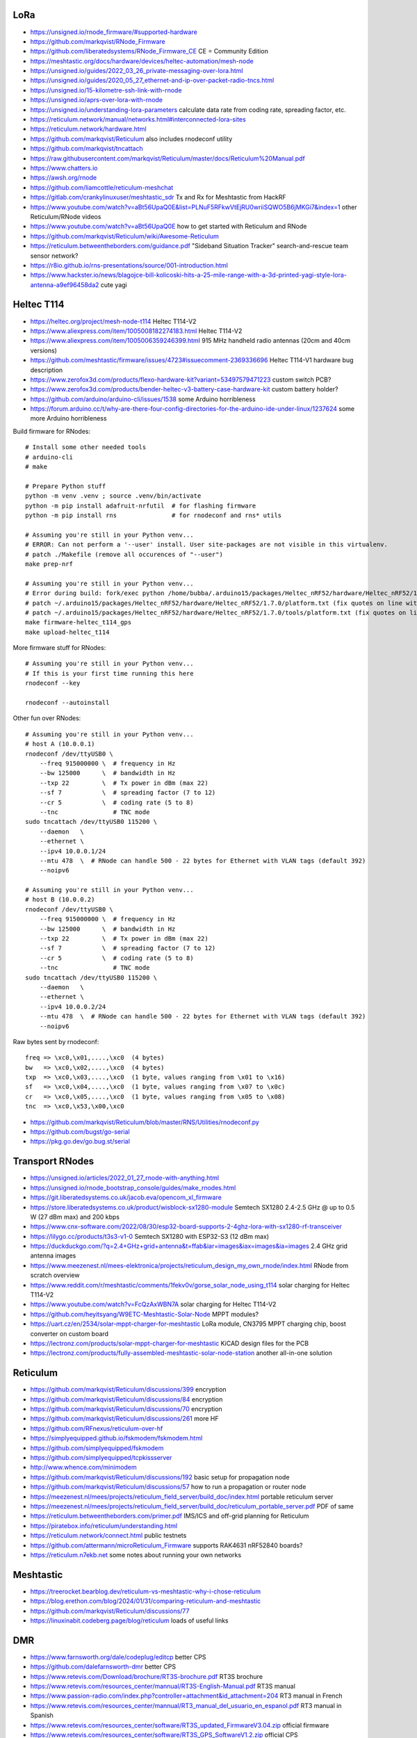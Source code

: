 LoRa
----

* https://unsigned.io/rnode_firmware/#supported-hardware
* https://github.com/markqvist/RNode_Firmware
* https://github.com/liberatedsystems/RNode_Firmware_CE  CE = Community Edition
* https://meshtastic.org/docs/hardware/devices/heltec-automation/mesh-node
* https://unsigned.io/guides/2022_03_26_private-messaging-over-lora.html
* https://unsigned.io/guides/2020_05_27_ethernet-and-ip-over-packet-radio-tncs.html
* https://unsigned.io/15-kilometre-ssh-link-with-rnode
* https://unsigned.io/aprs-over-lora-with-rnode
* https://unsigned.io/understanding-lora-parameters  calculate data rate from coding rate, spreading factor, etc.
* https://reticulum.network/manual/networks.html#interconnected-lora-sites
* https://reticulum.network/hardware.html
* https://github.com/markqvist/Reticulum  also includes rnodeconf utility
* https://github.com/markqvist/tncattach
* https://raw.githubusercontent.com/markqvist/Reticulum/master/docs/Reticulum%20Manual.pdf
* https://www.chatters.io
* https://awsh.org/rnode
* https://github.com/liamcottle/reticulum-meshchat
* https://gitlab.com/crankylinuxuser/meshtastic_sdr  Tx and Rx for Meshtastic from HackRF
* https://www.youtube.com/watch?v=aBt56UpaQ0E&list=PLNuF5RFkwVtEjRU0wriiSQWO5B6jMKGi7&index=1  other Reticulum/RNode videos
* https://www.youtube.com/watch?v=aBt56UpaQ0E  how to get started with Reticulum and RNode
* https://github.com/markqvist/Reticulum/wiki/Awesome-Reticulum
* https://reticulum.betweentheborders.com/guidance.pdf  "Sideband Situation Tracker" search-and-rescue team sensor network?
* https://r8io.github.io/rns-presentations/source/001-introduction.html
* https://www.hackster.io/news/blagojce-bill-kolicoski-hits-a-25-mile-range-with-a-3d-printed-yagi-style-lora-antenna-a9ef96458da2  cute yagi


Heltec T114
-----------

* https://heltec.org/project/mesh-node-t114  Heltec T114-V2
* https://www.aliexpress.com/item/1005008182274183.html  Heltec T114-V2
* https://www.aliexpress.com/item/1005006359246399.html  915 MHz handheld radio antennas (20cm and 40cm versions)
* https://github.com/meshtastic/firmware/issues/4723#issuecomment-2369336696  Heltec T114-V1 hardware bug description
* https://www.zerofox3d.com/products/flexo-hardware-kit?variant=53497579471223  custom switch PCB?
* https://www.zerofox3d.com/products/bender-heltec-v3-battery-case-hardware-kit  custom battery holder?
* https://github.com/arduino/arduino-cli/issues/1538  some Arduino horribleness
* https://forum.arduino.cc/t/why-are-there-four-config-directories-for-the-arduino-ide-under-linux/1237624  some more Arduino horribleness

Build firmware for RNodes::

    # Install some other needed tools
    # arduino-cli
    # make

    # Prepare Python stuff
    python -m venv .venv ; source .venv/bin/activate
    python -m pip install adafruit-nrfutil  # for flashing firmware
    python -m pip install rns               # for rnodeconf and rns* utils

    # Assuming you're still in your Python venv...
    # ERROR: Can not perform a '--user' install. User site-packages are not visible in this virtualenv.
    # patch ./Makefile (remove all occurences of "--user")
    make prep-nrf

    # Assuming you're still in your Python venv...
    # Error during build: fork/exec python /home/bubba/.arduino15/packages/Heltec_nRF52/hardware/Heltec_nRF52/1.7.0/tools/uf2conv/uf2conv.py: no such file or directory
    # patch ~/.arduino15/packages/Heltec_nRF52/hardware/Heltec_nRF52/1.7.0/platform.txt (fix quotes on line with "uf2conv")
    # patch ~/.arduino15/packages/Heltec_nRF52/hardware/Heltec_nRF52/1.7.0/tools/platform.txt (fix quotes on line with "uf2conv")
    make firmware-heltec_t114_gps
    make upload-heltec_t114

More firmware stuff for RNodes::

    # Assuming you're still in your Python venv...
    # If this is your first time running this here
    rnodeconf --key

    rnodeconf --autoinstall

Other fun over RNodes::

    # Assuming you're still in your Python venv...
    # host A (10.0.0.1)
    rnodeconf /dev/ttyUSB0 \
        --freq 915000000 \  # frequency in Hz
        --bw 125000      \  # bandwidth in Hz
        --txp 22         \  # Tx power in dBm (max 22)
        --sf 7           \  # spreading factor (7 to 12)
        --cr 5           \  # coding rate (5 to 8)
        --tnc               # TNC mode
    sudo tncattach /dev/ttyUSB0 115200 \
        --daemon   \
        --ethernet \
        --ipv4 10.0.0.1/24
        --mtu 478  \  # RNode can handle 500 - 22 bytes for Ethernet with VLAN tags (default 392)
        --noipv6

    # Assuming you're still in your Python venv...
    # host B (10.0.0.2)
    rnodeconf /dev/ttyUSB0 \
        --freq 915000000 \  # frequency in Hz
        --bw 125000      \  # bandwidth in Hz
        --txp 22         \  # Tx power in dBm (max 22)
        --sf 7           \  # spreading factor (7 to 12)
        --cr 5           \  # coding rate (5 to 8)
        --tnc               # TNC mode
    sudo tncattach /dev/ttyUSB0 115200 \
        --daemon   \
        --ethernet \
        --ipv4 10.0.0.2/24
        --mtu 478  \  # RNode can handle 500 - 22 bytes for Ethernet with VLAN tags (default 392)
        --noipv6

Raw bytes sent by rnodeconf::

    freq => \xc0,\x01,....,\xc0  (4 bytes)
    bw   => \xc0,\x02,....,\xc0  (4 bytes)
    txp  => \xc0,\x03,....,\xc0  (1 byte, values ranging from \x01 to \x16)
    sf   => \xc0,\x04,....,\xc0  (1 byte, values ranging from \x07 to \x0c)
    cr   => \xc0,\x05,....,\xc0  (1 byte, values ranging from \x05 to \x08)
    tnc  => \xc0,\x53,\x00,\xc0

* https://github.com/markqvist/Reticulum/blob/master/RNS/Utilities/rnodeconf.py
* https://github.com/bugst/go-serial
* https://pkg.go.dev/go.bug.st/serial


Transport RNodes
----------------

* https://unsigned.io/articles/2022_01_27_rnode-with-anything.html
* https://unsigned.io/rnode_bootstrap_console/guides/make_rnodes.html
* https://git.liberatedsystems.co.uk/jacob.eva/opencom_xl_firmware
* https://store.liberatedsystems.co.uk/product/wisblock-sx1280-module  Semtech SX1280 2.4-2.5 GHz @ up to 0.5 W (27 dBm max) and 200 kbps
* https://www.cnx-software.com/2022/08/30/esp32-board-supports-2-4ghz-lora-with-sx1280-rf-transceiver
* https://lilygo.cc/products/t3s3-v1-0  Semtech SX1280 with ESP32-S3 (12 dBm max)
* https://duckduckgo.com/?q=2.4+GHz+grid+antenna&t=ffab&iar=images&iax=images&ia=images  2.4 GHz grid antenna images
* https://www.meezenest.nl/mees-elektronica/projects/reticulum_design_my_own_rnode/index.html  RNode from scratch overview
* https://www.reddit.com/r/meshtastic/comments/1fekv0v/gorse_solar_node_using_t114  solar charging for Heltec T114-V2
* https://www.youtube.com/watch?v=FcQzAxWBN7A  solar charging for Heltec T114-V2
* https://github.com/heyitsyang/W9ETC-Meshtastic-Solar-Node  MPPT modules?
* https://uart.cz/en/2534/solar-mppt-charger-for-meshtastic  LoRa module, CN3795 MPPT charging chip, boost converter on custom board
* https://lectronz.com/products/solar-mppt-charger-for-meshtastic  KiCAD design files for the PCB
* https://lectronz.com/products/fully-assembled-meshtastic-solar-node-station  another all-in-one solution


Reticulum
---------

* https://github.com/markqvist/Reticulum/discussions/399  encryption
* https://github.com/markqvist/Reticulum/discussions/84  encryption
* https://github.com/markqvist/Reticulum/discussions/70  encryption
* https://github.com/markqvist/Reticulum/discussions/261  more HF
* https://github.com/RFnexus/reticulum-over-hf
* https://simplyequipped.github.io/fskmodem/fskmodem.html
* https://github.com/simplyequipped/fskmodem
* https://github.com/simplyequipped/tcpkissserver
* http://www.whence.com/minimodem
* https://github.com/markqvist/Reticulum/discussions/192  basic setup for propagation node
* https://github.com/markqvist/Reticulum/discussions/57  how to run a propagation or router node
* https://meezenest.nl/mees/projects/reticulum_field_server/build_doc/index.html  portable reticulum server
* https://meezenest.nl/mees/projects/reticulum_field_server/build_doc/reticulum_portable_server.pdf  PDF of same
* https://reticulum.betweentheborders.com/primer.pdf  IMS/ICS and off-grid planning for Reticulum
* https://piratebox.info/reticulum/understanding.html
* https://reticulum.network/connect.html  public testnets
* https://github.com/attermann/microReticulum_Firmware  supports RAK4631 nRF52840 boards?
* https://reticulum.n7ekb.net  some notes about running your own networks


Meshtastic
----------

* https://treerocket.bearblog.dev/reticulum-vs-meshtastic-why-i-chose-reticulum
* https://blog.erethon.com/blog/2024/01/31/comparing-reticulum-and-meshtastic
* https://github.com/markqvist/Reticulum/discussions/77
* https://linuxinabit.codeberg.page/blog/reticulum  loads of useful links


DMR
---

* https://www.farnsworth.org/dale/codeplug/editcp  better CPS
* https://github.com/dalefarnsworth-dmr  better CPS
* https://www.retevis.com/Download/brochure/RT3S-brochure.pdf  RT3S brochure
* https://www.retevis.com/resources_center/mannual/RT3S-English-Manual.pdf  RT3S manual
* https://www.passion-radio.com/index.php?controller=attachment&id_attachment=204  RT3 manual in French
* https://www.retevis.com/resources_center/mannual/RT3_manual_del_usuario_en_espanol.pdf  RT3 manual in Spanish
* https://www.retevis.com/resources_center/software/RT3S_updated_FirmwareV3.04.zip  official firmware
* https://www.retevis.com/resources_center/software/RT3S_GPS_SoftwareV1.2.zip  official CPS
* https://www.retevis.com/resources_center/software/RT3&RT8_USBDriver.zip  official USB driver
* https://www.youtube.com/watch?v=Lw0Y-jQZMZ0  DMR features and overview
* https://www.jeffreykopcak.com/2017/06/11/dmr-in-amateur-radio-programming-a-code-plug  DMR programming
* https://www.youtube.com/watch?v=VExx628R0DM  DMR programming
* https://www.youtube.com/watch?v=ip3a37G68JA  DMR programming in French
* https://www.taitradioacademy.com/topic/benefits-of-dmr-1
* https://www.jpole-antenna.com/2018/07/13/retevis-rt3s-dual-band-dmr-handheld-transceiver-review
* https://m6ceb.com/reviews/retevis-rt3s-dmr-fm-dual-band-handheld-radio
* https://blog.retevis.com/index.php/hd1-promiscuous-mode-and-rt3s-group-call-match-introduction
* https://www.ailunce.com/blog/How-to-Upgrade-Retevis-RT3S-Firmware
* https://www.ailunce.com/blog/How-to-import-Digital-Contacts-into-RT3S
* https://radioid.net
* https://blog.retevis.com/index.php/how-to-set-rt3s-aprs
* http://www.tothewoods.net/Comms-mounting-baofeng-uv-5r-ham-radio-in-Jeep-Wrangler-TJ.php
* https://www.thingiverse.com/thing:2252779  RT3S cradle
* https://www.thingiverse.com/thing:267879  clone RAM arm
* https://www.thingiverse.com/thing:1323115  clone RAM base
* https://www.youtube.com/watch?v=wsPt91xVEKE  MMDVM build
* https://www.youtube.com/watch?v=gVlXYLTD_DI  MMDVM build
* https://www.youtube.com/watch?v=DNQgZx92Gj0  MMDVM build


Repeaters
---------

* https://www.digikey.ca/en/products/detail/te-connectivity-amp-connectors/104422-2/550725  20-pin connector housing
* https://www.digikey.ca/en/products/detail/te-connectivity-amp-connectors/104422-1/289312  16-pin connector housing
* https://www.digikey.ca/en/products/detail/te-connectivity-amp-connectors/1-87309-3/29826  16-pin pins
* https://www.itead.cc/nextion-nx4832k035.html  3.5 Nextion display
* https://www.amazon.ca/M-D-Building-Products-84327-020-Inch/dp/B007NG6EQI  holey metal
* https://www.rtl-sdr.com/a-tutorial-on-using-sdrangel-for-dmr-d-star-and-fusion-reception-with-an-rtl-sdr
* https://n5amd.com/digital-radio-how-tos/tune-mmdvm-repeater-sdr-low-ber


Pagers
------

* https://www.hackster.io/news/alley-cat-s-alley-chat-pocket-ht-brings-back-the-pager-with-lora-and-meshtastic-technology-edb388e66c8f
* https://archive.fosdem.org/2024/schedule/event/fosdem-2024-1721-dapnet-bringing-pagers-back-to-the-21st-century
* https://www.reddit.com/r/hackrf/comments/ls3a3c/portapack_pocsac_pager_guide


HackRF and PortaPack
--------------------

* https://greatscottgadgets.com/2021/12-07-testing-a-hackrf-clone
* https://www.rtl-sdr.com/tech-minds-a-beginners-guide-to-the-hackrf-and-portapack-with-mayhem-firmware
* https://opensourcesdrlab.com/products/h4m-receiver-and-spectrum-analyzer?VariantsId=10002
* https://opensourcesdrlab.com/products/mayhem-signature-edition-h4m-portapack-and-transparent-shell-with-speaker-and-2500-mah-lithium-battery
* https://opensourcesdrlab.com/products/r10c-hrf-sdr-software-defined-1mhz-to-6ghz-mainboard-development-board-kit
* https://www.printables.com/model/1033734-hackrf-portapack-h4m-stand  desk stand for H4M
* https://www.printables.com/model/1096252-hackrf-portapack-h4m-rotary-encoder-dial-upgrade  grippier scrolly thing for H4M
* https://www.printables.com/model/784000-threaded-sma-connector-knurled-caps-fpv-drones-hac  SMA covers
* https://ppsplash.creativo.hu  PortaPack splash screens
* https://github.com/htotoo/PPSplash
* https://github.com/llopisdon/skies-adsb  3D ADS-B visualizer in web browser
* https://www.nooelec.com/store/opera-cake.html  HackRF antenna switcher?
* https://github.com/portapack-mayhem/mayhem-firmware/wiki/Add-GPIO-to-H2
* https://github.com/portapack-mayhem/mayhem-firmware/wiki/USB%E2%80%90C-charging-modification-for-older-HackRF-boards  second charge port?


Shortwave Receivers
-------------------

* https://swling.com/blog/2018/09/guest-post-supercharging-the-xhdata-d-808-with-a-7-5-loopstick
* https://swling.com/blog/2021/10/gary-debocks-xhdata-d-808-loopstick-model
* https://swling.com/blog/2021/05/gary-debocks-2021-ultralight-radio-shootout
* https://www.amazon.ca/Tecsun-Digital-PL330-Worldband-Receiver/dp/B0921HN6QM  Tecsun PL-330
* https://www.amazon.ca/XHDATA-Portable-Speaker-Display-External/dp/B0DCFZYMHY  Xhdata D-808
* https://swling.com/blog/2020/09/tecsun-pl-330-initial-impressions-overview-of-functions-and-operation
* https://swling.com/blog/tag/xhdata-d-808-review
* https://www.blogordie.com/2023/05/pl-330-or-d-808
* https://www.blogordie.com/2023/03/my-favorite-shortwave-radio


Other
-----

* https://github.com/wb2osz/direwolf/tree/master/doc  docs for setting up DireWolf for various fun things
* https://ad6dm.net/log/2024/04/vara-fm-packet-dual-mode-winlink-gateway-in-linux  ugh, Wine
* https://github.com/km4ack/73Linux  pre-canned ham apps for to install on Linux
